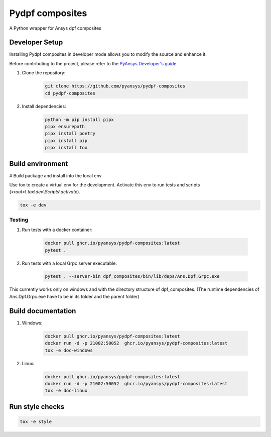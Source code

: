 Pydpf composites
================
|pyansys| |python| |pypi| |GH-CI| |codecov| |MIT| |black|

.. |pyansys| image:: https://img.shields.io/badge/Py-Ansys-ffc107.svg?logo=data:image/png;base64,iVBORw0KGgoAAAANSUhEUgAAABAAAAAQCAIAAACQkWg2AAABDklEQVQ4jWNgoDfg5mD8vE7q/3bpVyskbW0sMRUwofHD7Dh5OBkZGBgW7/3W2tZpa2tLQEOyOzeEsfumlK2tbVpaGj4N6jIs1lpsDAwMJ278sveMY2BgCA0NFRISwqkhyQ1q/Nyd3zg4OBgYGNjZ2ePi4rB5loGBhZnhxTLJ/9ulv26Q4uVk1NXV/f///////69du4Zdg78lx//t0v+3S88rFISInD59GqIH2esIJ8G9O2/XVwhjzpw5EAam1xkkBJn/bJX+v1365hxxuCAfH9+3b9/+////48cPuNehNsS7cDEzMTAwMMzb+Q2u4dOnT2vWrMHu9ZtzxP9vl/69RVpCkBlZ3N7enoDXBwEAAA+YYitOilMVAAAAAElFTkSuQmCC
   :target: https://docs.pyansys.com/
   :alt: PyAnsys

.. |python| image:: https://img.shields.io/badge/Python-%3E%3D3.7-blue
   :target: https://pypi.org/project/pydpf-composites/
   :alt: Python

.. |pypi| image:: https://img.shields.io/pypi/v/pydpf-composites.svg?logo=python&logoColor=white
   :target: https://pypi.org/project/pydpf-composites
   :alt: PyPI

.. |codecov| image:: https://codecov.io/gh/pyansys/pydpf-composites/branch/main/graph/badge.svg
   :target: https://codecov.io/gh/pyansys/pydpf-composites
   :alt: Codecov

.. |GH-CI| image:: https://github.com/pyansys/pydpf-composites/actions/workflows/ci_cd.yml/badge.svg
   :target: https://github.com/pyansys/pydpf-composites/actions/workflows/ci_cd.yml
   :alt: GH-CI

.. |MIT| image:: https://img.shields.io/badge/License-MIT-yellow.svg
   :target: https://opensource.org/licenses/MIT
   :alt: MIT

.. |black| image:: https://img.shields.io/badge/code%20style-black-000000.svg?style=flat
   :target: https://github.com/psf/black
   :alt: Black


A Python wrapper for Ansys dpf composites


Developer Setup
^^^^^^^^^^^^^^^^

Installing Pydpf composites in developer mode allows
you to modify the source and enhance it.

Before contributing to the project, please refer to the `PyAnsys Developer's guide`_.

#. Clone the repository:

    .. code:: bash

        git clone https://github.com/pyansys/pydpf-composites
        cd pydpf-composites


#. Install dependencies:

    .. code:: bash

        python -m pip install pipx
        pipx ensurepath
        pipx install poetry
        pipx install pip
        pipx install tox

Build environment
^^^^^^^^^^^^^^^^^

# Build package and install into the local env

.. code:: bash
    poetry install -E build
    poetry build
    python -m pip install dist\ansys_dpf_composites-0.1.dev0-py3-none-any.whl --force-reinstall

Use tox to create a virtual env for the development. Activate this env to run tests and scripts
(*<root>\\.tox\\dev\\Scripts\\activate*).

.. code:: bash

    tox -e dev

Testing
--------------
#. Run tests with a docker container:

    .. code:: bash

        docker pull ghcr.io/pyansys/pydpf-composites:latest
        pytest .

#. Run tests with a local Grpc server executable:

    .. code:: bash

        pytest . --server-bin dpf_composites/bin/lib/deps/Ans.Dpf.Grpc.exe

This currently works only on windows and with the directory structure of dpf_composites. (The runtime dependencies of Ans.Dpf.Grpc.exe have to be in its folder and the parent folder)


Build documentation
^^^^^^^^^^^^^^^^^^^

#. Windows:

    .. code:: bash

        docker pull ghcr.io/pyansys/pydpf-composites:latest
        docker run -d -p 21002:50052  ghcr.io/pyansys/pydpf-composites:latest
        tox -e doc-windows

#. Linux:

    .. code:: bash

        docker pull ghcr.io/pyansys/pydpf-composites:latest
        docker run -d -p 21002:50052  ghcr.io/pyansys/pydpf-composites:latest
        tox -e doc-linux

Run style checks
^^^^^^^^^^^^^^^^

.. code:: bash

    tox -e style




.. LINKS AND REFERENCES
.. _black: https://github.com/psf/black
.. _flake8: https://flake8.pycqa.org/en/latest/
.. _isort: https://github.com/PyCQA/isort
.. _pip: https://pypi.org/project/pip/
.. _pre-commit: https://pre-commit.com/
.. _PyAnsys Developer's guide: https://dev.docs.pyansys.com/
.. _pytest: https://docs.pytest.org/en/stable/
.. _Sphinx: https://www.sphinx-doc.org/en/master/
.. _tox: https://tox.wiki/
